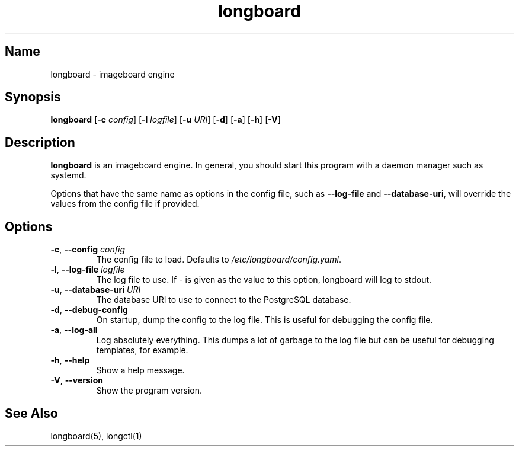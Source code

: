 .ad l
.TH longboard 8 2020-04-20
.SH Name
longboard \- imageboard engine
.SH Synopsis
.B longboard
[\fB-c\fR \fIconfig\fR] 
[\fB-l\fR \fIlogfile\fR]
[\fB-u\fR \fIURI\fR]
[\fB-d\fR] [\fB-a\fR] [\fB-h\fR] [\fB-V\fR]
.SH Description
.B longboard
is an imageboard engine. In general, you should start this program with a daemon manager such
as systemd.
.PP
Options that have the same name as options in the config file, such as
\fB\-\-log-file\fR and \fB\-\-database-uri\fR, will override the values from
the config file if provided.
.SH Options
.TP
.BR \-c ", " \-\-config " " \fIconfig\fR
The config file to load. Defaults to \fI/etc/longboard/config.yaml\fR.
.TP
.BR \-l ", " \-\-log-file " " \fIlogfile\fR
The log file to use. If \fI-\fR is given as the value to this option, longboard
will log to stdout.
.TP
.BR \-u ", " \-\-database-uri " " \fIURI\fR
The database URI to use to connect to the PostgreSQL database.
.TP
.BR \-d ", " \-\-debug-config
On startup, dump the config to the log file. This is useful for debugging the
config file.
.TP
.BR \-a ", " \-\-log-all
Log absolutely everything. This dumps a lot of garbage to the log file but can
be useful for debugging templates, for example.
.TP
.BR \-h ", " \-\-help
Show a help message.
.TP
.BR \-V ", " \-\-version
Show the program version.
.SH See Also
longboard(5), longctl(1)
